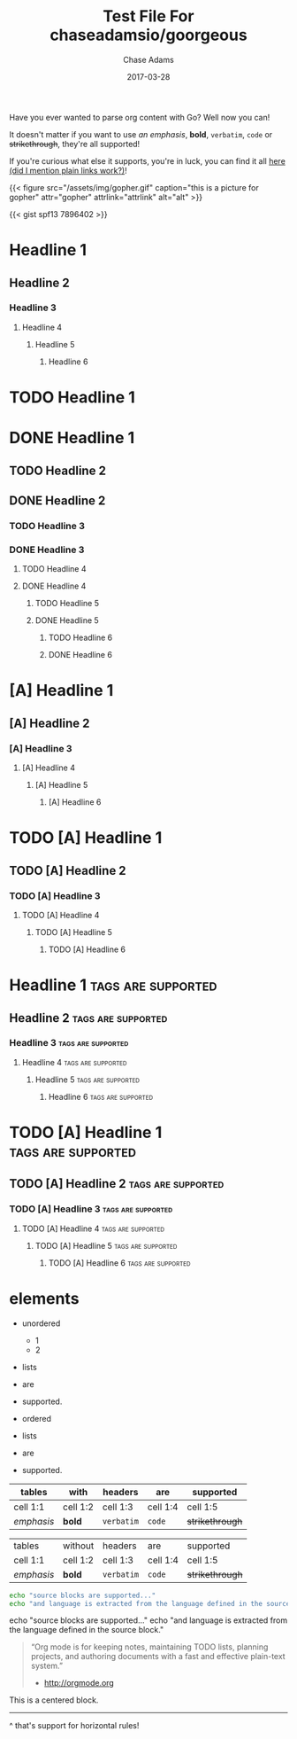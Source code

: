 #+TITLE: Test File For chaseadamsio/goorgeous
#+AUTHOR: Chase Adams
#+DESCRIPTION: Just another golang parser for org content!
#+DATE: 2017-03-28
#+TAGS: orgmode Algorithm
#+CATEGORY: Misc

Have you ever wanted to parse org content with Go? Well now you can!

It doesn't matter if you want to use /an emphasis/, *bold*, =verbatim=, ~code~ or +strikethrough+, they're all supported!

If you're curious what else it supports, you're in luck, you can find it all [[https://github.com/chaseadamsio/goorgeous][here (did I mention plain links work?)]]!

{{< figure src="/assets/img/gopher.gif" caption="this is a picture for  gopher"
attr="gopher" attrlink="attrlink"
alt="alt" >}}



[[file:/assets/img/gopher.gif]]


{{< gist spf13 7896402 >}}
* Headline 1
** Headline 2
*** Headline 3
**** Headline 4
***** Headline 5
****** Headline 6

* TODO Headline 1
* DONE Headline 1
** TODO Headline 2
** DONE Headline 2
*** TODO Headline 3
*** DONE Headline 3
**** TODO Headline 4
**** DONE Headline 4
***** TODO Headline 5
***** DONE Headline 5
****** TODO Headline 6
****** DONE Headline 6

* [A] Headline 1
** [A] Headline 2
*** [A] Headline 3
**** [A] Headline 4
***** [A] Headline 5
****** [A] Headline 6

* TODO [A] Headline 1
** TODO [A] Headline 2
*** TODO [A] Headline 3
**** TODO [A] Headline 4
***** TODO [A] Headline 5
****** TODO [A] Headline 6

* Headline 1 :tags:are:supported:
** Headline 2						 :tags:are:supported:
*** Headline 3 						 :tags:are:supported:
**** Headline 4						 :tags:are:supported:
***** Headline 5 					 :tags:are:supported:
****** Headline 6 					 :tags:are:supported:

* TODO [A] Headline 1 :tags:are:supported:
** TODO [A] Headline 2 					 :tags:are:supported:
*** TODO [A]  Headline 3 				 :tags:are:supported:
**** TODO [A]  Headline 4 				 :tags:are:supported:
***** TODO [A]  Headline 5				 :tags:are:supported:
****** TODO [A]  Headline 6				 :tags:are:supported:

* elements

- unordered
  - 1
  - 2
- lists
- are
- supported.

- ordered
- lists
- are
- supported.

| tables     | with     | headers    | are      | supported       |
|------------+----------+------------+----------+-----------------|
| cell 1:1   | cell 1:2 | cell 1:3   | cell 1:4 | cell 1:5        |
| /emphasis/ | *bold*   | =verbatim= | ~code~   | +strikethrough+ |

| tables     | without  | headers    | are      | supported       |
| cell 1:1   | cell 1:2 | cell 1:3   | cell 1:4 | cell 1:5        |
| /emphasis/ | *bold*   | =verbatim= | ~code~   | +strikethrough+ |

#+BEGIN_SRC sh
  echo "source blocks are supported..."
  echo "and language is extracted from the language defined in the source block."
#+END_SRC

#+BEGIN_EXAMPLE sh
  echo "source blocks are supported..."
  echo "and language is extracted from the language defined in the source block."
#+END_EXAMPLE

#+BEGIN_QUOTE
“Org mode is for keeping notes, maintaining TODO lists, planning projects, and authoring documents with a fast and effective plain-text system.”
- [[http://orgmode.org]]
#+END_QUOTE

#+BEGIN_CENTER
This is a centered block.
#+END_CENTER

-----

^ that's support for horizontal rules!
